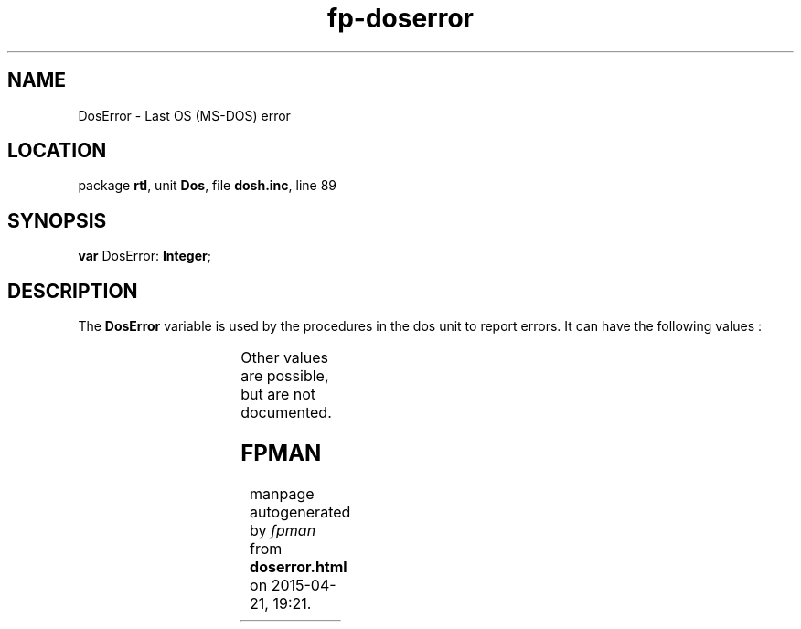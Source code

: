 .\" file autogenerated by fpman
.TH "fp-doserror" 3 "2014-03-14" "fpman" "Free Pascal Programmer's Manual"
.SH NAME
DosError - Last OS (MS-DOS) error
.SH LOCATION
package \fBrtl\fR, unit \fBDos\fR, file \fBdosh.inc\fR, line 89
.SH SYNOPSIS
\fBvar\fR DosError: \fBInteger\fR;

.SH DESCRIPTION
The \fBDosError\fR variable is used by the procedures in the dos unit to report errors. It can have the following values :

.TS
ci | ci 
l | l 
l | l 
l | l 
l | l 
l | l 
l | l 
l | l 
l | l.
Value	Meaning	
=
2	File not found.	
_
3	Path not found.	
_
5	Access denied.	
_
6	Invalid handle.	
_
8	Not enough memory.	
_
10	Invalid environment.	
_
11	Invalid format.	
_
18	No more files.	
.TE

Other values are possible, but are not documented.


.SH FPMAN
manpage autogenerated by \fIfpman\fR from \fBdoserror.html\fR on 2015-04-21, 19:21.

